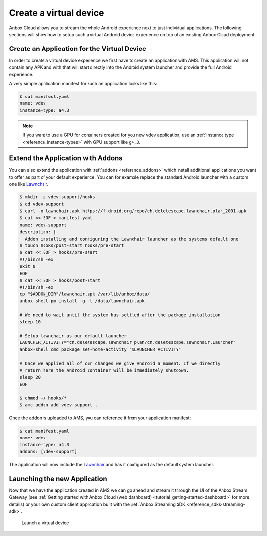 .. _howto_application_virtual-devices:

=======================
Create a virtual device
=======================

Anbox Cloud allows you to stream the whole Android experience next to
just individual applications. The following sections will show how to
setup such a virtual Android device experience on top of an existing
Anbox Cloud deployment.

Create an Application for the Virtual Device
============================================

In order to create a virtual device experience we first have to create
an application with AMS. This application will not contain any APK and
with that will start directly into the Android system launcher and
provide the full Android experience.

A very simple application manifest for such an application looks like
this:

.. code:: bash

   $ cat manifest.yaml
   name: vdev
   instance-type: a4.3

.. note::
   If you want to use a GPU for
   containers created for you new vdev application, use an :ref:`instance type <reference_instance-types>`
   with GPU support like ``g4.3``.

Extend the Application with Addons
==================================

You can also extend the application with
:ref:`addons <reference_addons>` which install
additional applications you want to offer as part of your default
experience. You can for example replace the standard Android launcher
with a custom one like `Lawnchair <https://lawnchair.app/>`_.

.. code:: bash

   $ mkdir -p vdev-support/hooks
   $ cd vdev-support
   $ curl -o lawnchair.apk https://f-droid.org/repo/ch.deletescape.lawnchair.plah_2001.apk
   $ cat << EOF > manifest.yaml
   name: vdev-support
   description: |
     Addon installing and configuring the Lawnchair launcher as the systems default one
   $ touch hooks/post-start hooks/pre-start
   $ cat << EOF > hooks/pre-start
   #!/bin/sh -ex
   exit 0
   EOF
   $ cat << EOF > hooks/post-start
   #!/bin/sh -ex
   cp "$ADDON_DIR"/lawnchair.apk /var/lib/anbox/data/
   anbox-shell pm install -g -t /data/lawnchair.apk

   # We need to wait until the system has settled after the package installation
   sleep 10

   # Setup lawnchair as our default launcher
   LAUNCHER_ACTIVITY="ch.deletescape.lawnchair.plah/ch.deletescape.lawnchair.Launcher"
   anbox-shell cmd package set-home-activity "$LAUNCHER_ACTIVITY"

   # Once we applied all of our changes we give Android a moment. If we directly
   # return here the Android container will be immediately shutdown.
   sleep 20
   EOF

   $ chmod +x hooks/*
   $ amc addon add vdev-support .

Once the addon is uploaded to AMS, you can reference it from your
application manifest:

.. code:: bash

   $ cat manifest.yaml
   name: vdev
   instance-type: a4.3
   addons: [vdev-support]

The application will now include the
`Lawnchair <https://lawnchair.app/>`_ and has it configured as the
default system launcher.

Launching the new Application
=============================

Now that we have the application created in AMS we can go ahead and
stream it through the UI of the Anbox Stream Gateway (see :ref:`Getting started with Anbox Cloud (web dashboard) <tutorial_getting-started-dashboard>`
for more details) or your own custom client application built with the
:ref:`Anbox Streaming SDK <reference_sdks-streaming-sdk>`.

.. figure:: /images/virtual_device_launch.png
   :alt: Launch a virtual device

   Launch a virtual device
